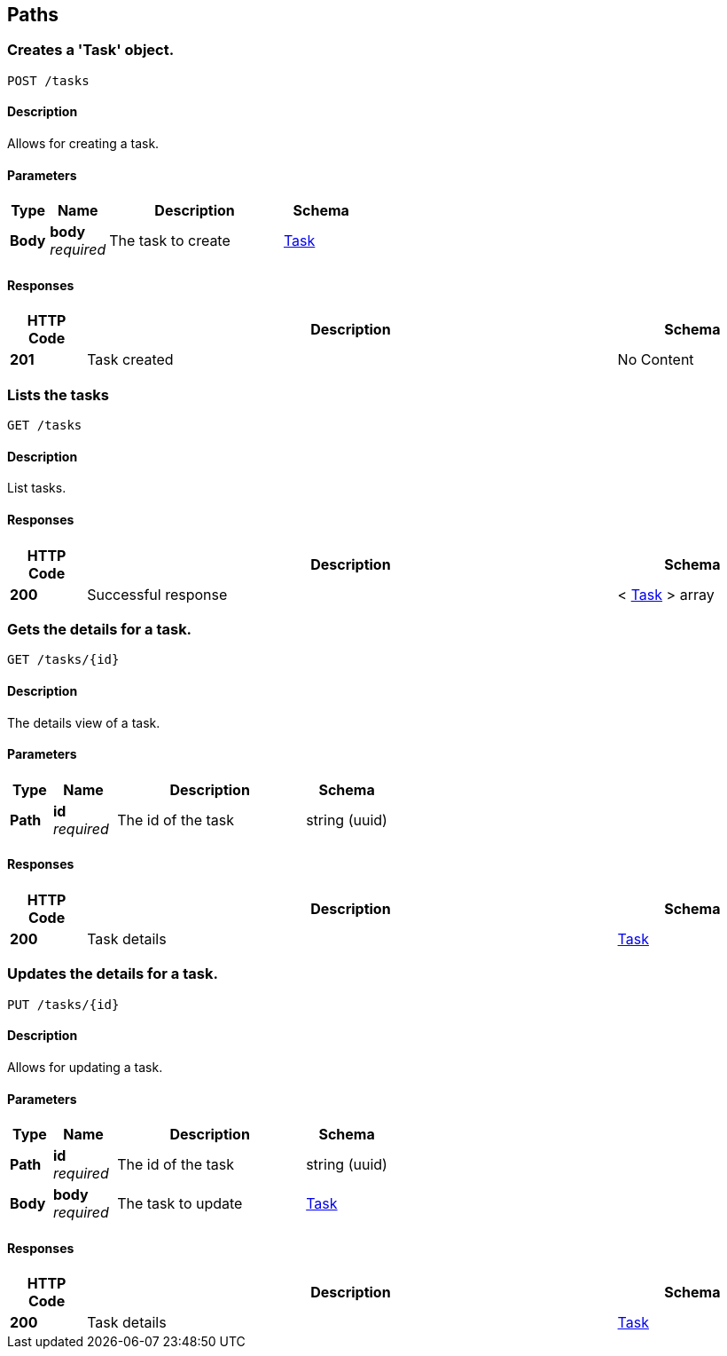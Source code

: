 
[[_paths]]
== Paths

[[_createtask]]
=== Creates a 'Task' object.
....
POST /tasks
....


==== Description
Allows for creating a task.


==== Parameters

[options="header", cols=".^2a,.^3a,.^9a,.^4a"]
|===
|Type|Name|Description|Schema
|**Body**|**body** +
__required__|The task to create|<<_task,Task>>
|===


==== Responses

[options="header", cols=".^2a,.^14a,.^4a"]
|===
|HTTP Code|Description|Schema
|**201**|Task created|No Content
|===


[[_listtasks]]
=== Lists the tasks
....
GET /tasks
....


==== Description
List tasks.


==== Responses

[options="header", cols=".^2a,.^14a,.^4a"]
|===
|HTTP Code|Description|Schema
|**200**|Successful response|< <<_task,Task>> > array
|===


[[_viewtask]]
=== Gets the details for a task.
....
GET /tasks/{id}
....


==== Description
The details view of a task.


==== Parameters

[options="header", cols=".^2a,.^3a,.^9a,.^4a"]
|===
|Type|Name|Description|Schema
|**Path**|**id** +
__required__|The id of the task|string (uuid)
|===


==== Responses

[options="header", cols=".^2a,.^14a,.^4a"]
|===
|HTTP Code|Description|Schema
|**200**|Task details|<<_task,Task>>
|===


[[_updatetask]]
=== Updates the details for a task.
....
PUT /tasks/{id}
....


==== Description
Allows for updating a task.


==== Parameters

[options="header", cols=".^2a,.^3a,.^9a,.^4a"]
|===
|Type|Name|Description|Schema
|**Path**|**id** +
__required__|The id of the task|string (uuid)
|**Body**|**body** +
__required__|The task to update|<<_task,Task>>
|===


==== Responses

[options="header", cols=".^2a,.^14a,.^4a"]
|===
|HTTP Code|Description|Schema
|**200**|Task details|<<_task,Task>>
|===



